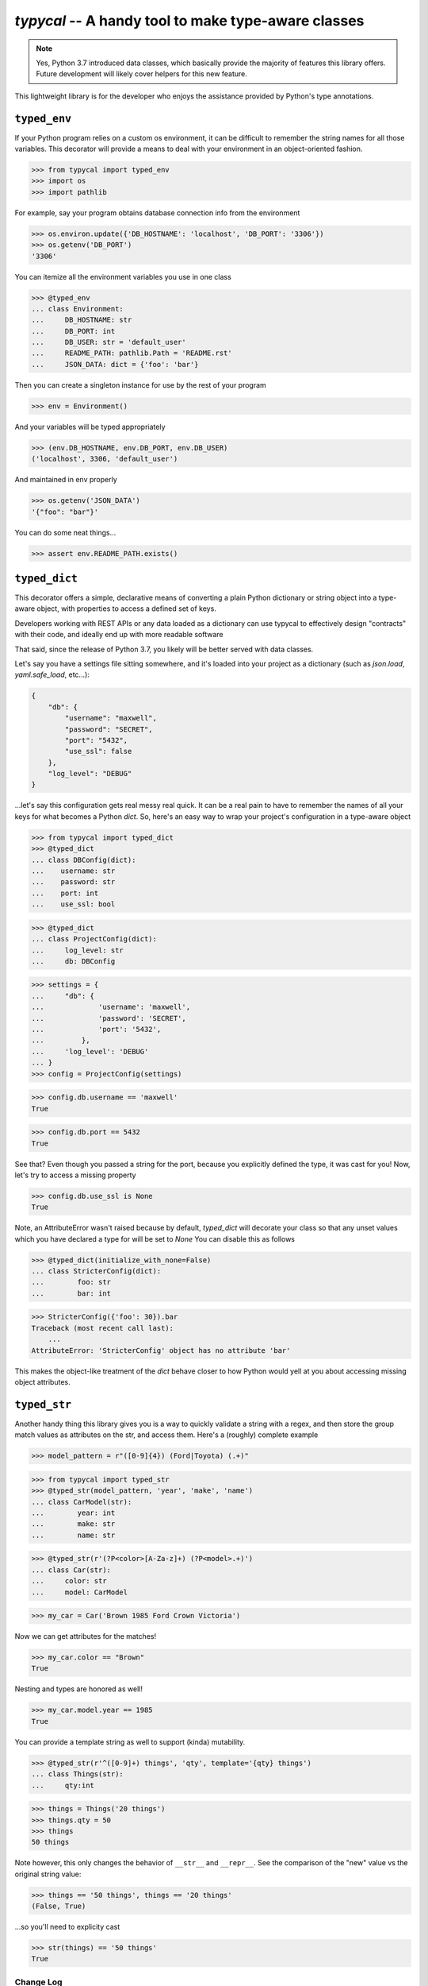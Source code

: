 ====================================================
`typycal` -- A handy tool to make type-aware classes
====================================================

.. image:: https://img.shields.io/pypi/v/typycal.svg
    :target: https://pypi.org/project/typycal/

.. image:: https://img.shields.io/pypi/pyversions/typycal.svg
    :target: https://pypi.org/project/typycal/

.. image:: https://travis-ci.org/cardinal-health/typycal.svg?branch=master
    :target: https://travis-ci.org/cardinal-health/typycal

.. image:: https://coveralls.io/repos/github/cardinal-health/typycal/badge.svg?branch=master
    :target: https://coveralls.io/github/cardinal-health/typycal?branch=master

.. note::

    Yes, Python 3.7 introduced data classes, which basically provide the
    majority of features this library offers.  Future development will likely cover helpers
    for this new feature.

This lightweight library is for the developer who enjoys the assistance provided
by Python's type annotations.

^^^^^^^^^^^^^
``typed_env``
^^^^^^^^^^^^^

If your Python program relies on a custom os environment, it can be difficult to remember the string names for all those variables.  This decorator will provide a means to deal with your environment in an object-oriented fashion.

>>> from typycal import typed_env
>>> import os
>>> import pathlib

For example, say your program obtains database connection info from the environment

>>> os.environ.update({'DB_HOSTNAME': 'localhost', 'DB_PORT': '3306'})
>>> os.getenv('DB_PORT')
'3306'

You can itemize all the environment variables you use in one class

>>> @typed_env
... class Environment:
...     DB_HOSTNAME: str
...     DB_PORT: int
...     DB_USER: str = 'default_user'
...     README_PATH: pathlib.Path = 'README.rst'
...     JSON_DATA: dict = {'foo': 'bar'}

Then you can create a singleton instance for use by the rest of your program

>>> env = Environment()

And your variables will be typed appropriately

>>> (env.DB_HOSTNAME, env.DB_PORT, env.DB_USER)
('localhost', 3306, 'default_user')

And maintained in env properly

>>> os.getenv('JSON_DATA')
'{"foo": "bar"}'

You can do some neat things...

>>> assert env.README_PATH.exists()

^^^^^^^^^^^^^^
``typed_dict``
^^^^^^^^^^^^^^

This decorator offers a simple, declarative means of converting a plain Python dictionary or string object into a type-aware object, with properties to access a defined set of keys.

Developers working with REST APIs or any data loaded as a dictionary can use typycal to effectively design "contracts" with their code, and ideally end up with more readable software

That said, since the release of Python 3.7, you likely will be better served with data classes.

Let's say you have a settings file sitting somewhere, and it's loaded into your
project as a dictionary (such as `json.load`, `yaml.safe_load`, etc...):

.. code:: json

    {
        "db": {
            "username": "maxwell",
            "password": "SECRET",
            "port": "5432",
            "use_ssl": false
        },
        "log_level": "DEBUG"
    }


...let's say this configuration gets real messy real quick.  It can be a
real pain to have to remember the names of all your keys for what
becomes a Python `dict`.  So, here's an easy way to wrap your project's
configuration in a type-aware object

>>> from typycal import typed_dict
>>> @typed_dict
... class DBConfig(dict):
...    username: str
...    password: str
...    port: int
...    use_ssl: bool

>>> @typed_dict
... class ProjectConfig(dict):
...     log_level: str
...     db: DBConfig

>>> settings = {
...     "db": {
...             'username': 'maxwell',
...             'password': 'SECRET',
...             'port': '5432',
...         },
...     'log_level': 'DEBUG'
... }
>>> config = ProjectConfig(settings)


>>> config.db.username == 'maxwell'
True

>>> config.db.port == 5432
True

See that?  Even though you passed a string for the port, because you explicitly defined the type, it was cast for you!
Now, let's try to access a missing property

>>> config.db.use_ssl is None
True

Note, an AttributeError wasn't raised because by default, `typed_dict` will decorate your class so that any unset
values which you have declared a type for will be set to `None`  You can disable this as follows

>>> @typed_dict(initialize_with_none=False)
... class StricterConfig(dict):
...        foo: str
...        bar: int

>>> StricterConfig({'foo': 30}).bar
Traceback (most recent call last):
    ...
AttributeError: 'StricterConfig' object has no attribute 'bar'

This makes the object-like treatment of the `dict` behave closer to how Python would yell at you about accessing
missing object attributes.

^^^^^^^^^^^^^
``typed_str``
^^^^^^^^^^^^^

Another handy thing this library gives you is a way to quickly validate a string with a regex, and then store the group
match values as attributes on the str, and access them.  Here's a (roughly) complete example


>>> model_pattern = r"([0-9]{4}) (Ford|Toyota) (.+)"

>>> from typycal import typed_str
>>> @typed_str(model_pattern, 'year', 'make', 'name')
... class CarModel(str):
...        year: int
...        make: str
...        name: str

>>> @typed_str(r'(?P<color>[A-Za-z]+) (?P<model>.+)')
... class Car(str):
...     color: str
...     model: CarModel

>>> my_car = Car('Brown 1985 Ford Crown Victoria')

Now we can get attributes for the matches!

>>> my_car.color == "Brown"
True

Nesting and types are honored as well!

>>> my_car.model.year == 1985
True

You can provide a template string as well to support (kinda) mutability.

>>> @typed_str(r'^([0-9]+) things', 'qty', template='{qty} things')
... class Things(str):
...     qty:int

>>> things = Things('20 things')
>>> things.qty = 50
>>> things
50 things

Note however, this only changes the behavior of ``__str__`` and ``__repr__``.  See the comparison of
the "new" value vs the original string value:

>>> things == '50 things', things == '20 things'
(False, True)

...so you'll need to explicity cast

>>> str(things) == '50 things'
True

----------
Change Log
----------

See CHANGELOG.rst